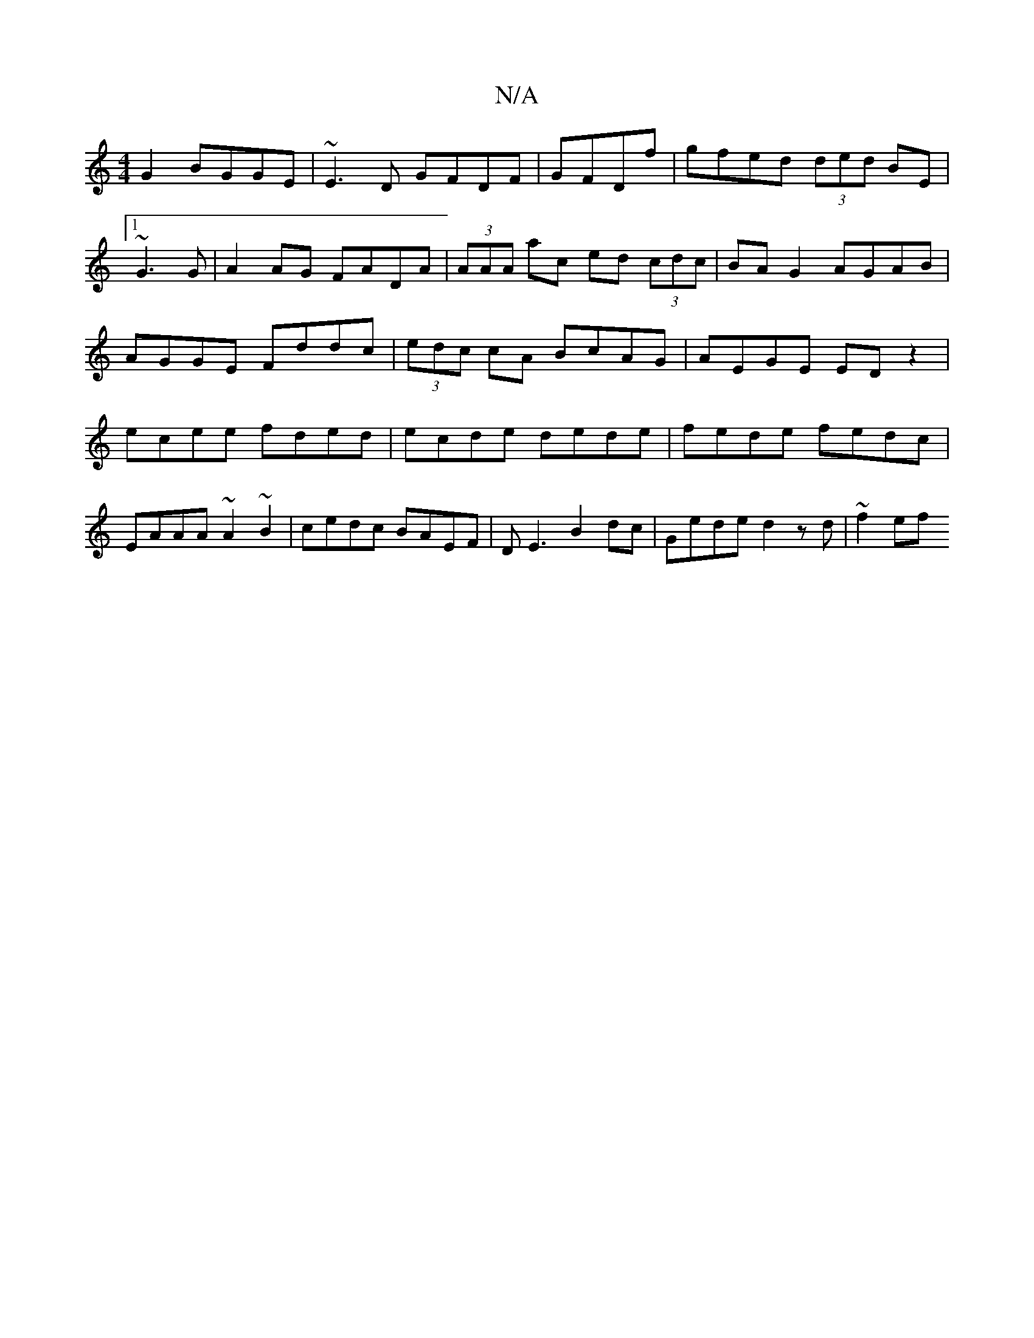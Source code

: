 X:1
T:N/A
M:4/4
R:N/A
K:Cmajor
2G2 BGGE| ~E3D GFDF|GFDf|gfed (3ded BE |1 ~G3 G|A2 AG FADA|(3AAA ac ed (3cdc|BA G2 AGAB|AGGE Fddc|(3edc cA BcAG|AEGE ED z2|ecee fded|ecde dede|fede fedc|EAAA ~A2~B2|cedc BAEF|DE3 B2dc|Gede d2zd|~f2ef 